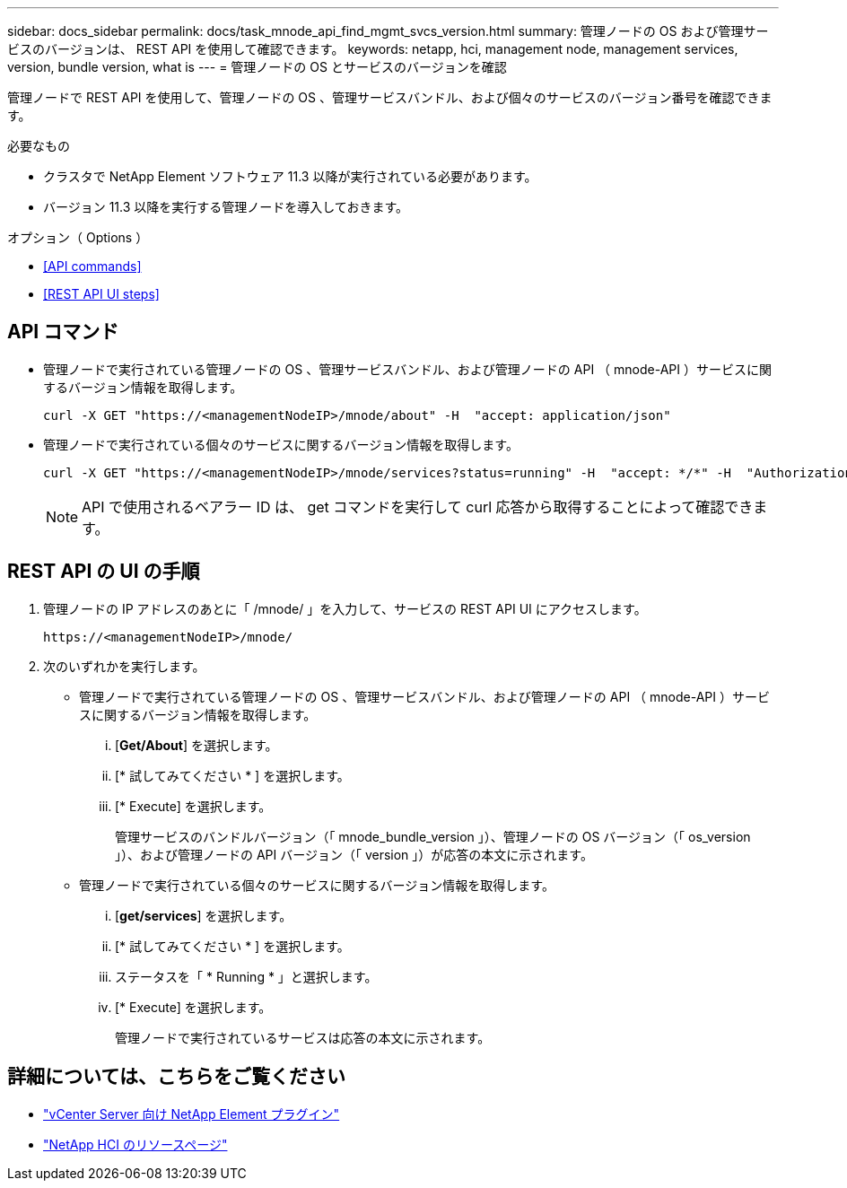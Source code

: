 ---
sidebar: docs_sidebar 
permalink: docs/task_mnode_api_find_mgmt_svcs_version.html 
summary: 管理ノードの OS および管理サービスのバージョンは、 REST API を使用して確認できます。 
keywords: netapp, hci, management node, management services, version, bundle version, what is 
---
= 管理ノードの OS とサービスのバージョンを確認


[role="lead"]
管理ノードで REST API を使用して、管理ノードの OS 、管理サービスバンドル、および個々のサービスのバージョン番号を確認できます。

.必要なもの
* クラスタで NetApp Element ソフトウェア 11.3 以降が実行されている必要があります。
* バージョン 11.3 以降を実行する管理ノードを導入しておきます。


.オプション（ Options ）
* <<API commands>>
* <<REST API UI steps>>




== API コマンド

* 管理ノードで実行されている管理ノードの OS 、管理サービスバンドル、および管理ノードの API （ mnode-API ）サービスに関するバージョン情報を取得します。
+
[listing]
----
curl -X GET "https://<managementNodeIP>/mnode/about" -H  "accept: application/json"
----
* 管理ノードで実行されている個々のサービスに関するバージョン情報を取得します。
+
[listing]
----
curl -X GET "https://<managementNodeIP>/mnode/services?status=running" -H  "accept: */*" -H  "Authorization: Bearer <ID>"
----
+

NOTE: API で使用されるベアラー ID は、 get コマンドを実行して curl 応答から取得することによって確認できます。





== REST API の UI の手順

. 管理ノードの IP アドレスのあとに「 /mnode/ 」を入力して、サービスの REST API UI にアクセスします。
+
[listing]
----
https://<managementNodeIP>/mnode/
----
. 次のいずれかを実行します。
+
** 管理ノードで実行されている管理ノードの OS 、管理サービスバンドル、および管理ノードの API （ mnode-API ）サービスに関するバージョン情報を取得します。
+
... [*Get/About*] を選択します。
... [* 試してみてください * ] を選択します。
... [* Execute] を選択します。
+
管理サービスのバンドルバージョン（「 mnode_bundle_version 」）、管理ノードの OS バージョン（「 os_version 」）、および管理ノードの API バージョン（「 version 」）が応答の本文に示されます。



** 管理ノードで実行されている個々のサービスに関するバージョン情報を取得します。
+
... [*get/services*] を選択します。
... [* 試してみてください * ] を選択します。
... ステータスを「 * Running * 」と選択します。
... [* Execute] を選択します。
+
管理ノードで実行されているサービスは応答の本文に示されます。







[discrete]
== 詳細については、こちらをご覧ください

* https://docs.netapp.com/us-en/vcp/index.html["vCenter Server 向け NetApp Element プラグイン"^]
* https://docs.netapp.com/us-en/documentation/hci.aspx["NetApp HCI のリソースページ"^]

